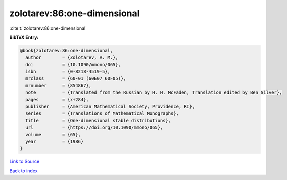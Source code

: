 zolotarev:86:one-dimensional
============================

:cite:t:`zolotarev:86:one-dimensional`

**BibTeX Entry:**

.. code-block:: bibtex

   @book{zolotarev:86:one-dimensional,
     author        = {Zolotarev, V. M.},
     doi           = {10.1090/mmono/065},
     isbn          = {0-8218-4519-5},
     mrclass       = {60-01 (60E07 60F05)},
     mrnumber      = {854867},
     note          = {Translated from the Russian by H. H. McFaden, Translation edited by Ben Silver},
     pages         = {x+284},
     publisher     = {American Mathematical Society, Providence, RI},
     series        = {Translations of Mathematical Monographs},
     title         = {One-dimensional stable distributions},
     url           = {https://doi.org/10.1090/mmono/065},
     volume        = {65},
     year          = {1986}
   }

`Link to Source <https://doi.org/10.1090/mmono/065},>`_


`Back to index <../By-Cite-Keys.html>`_

